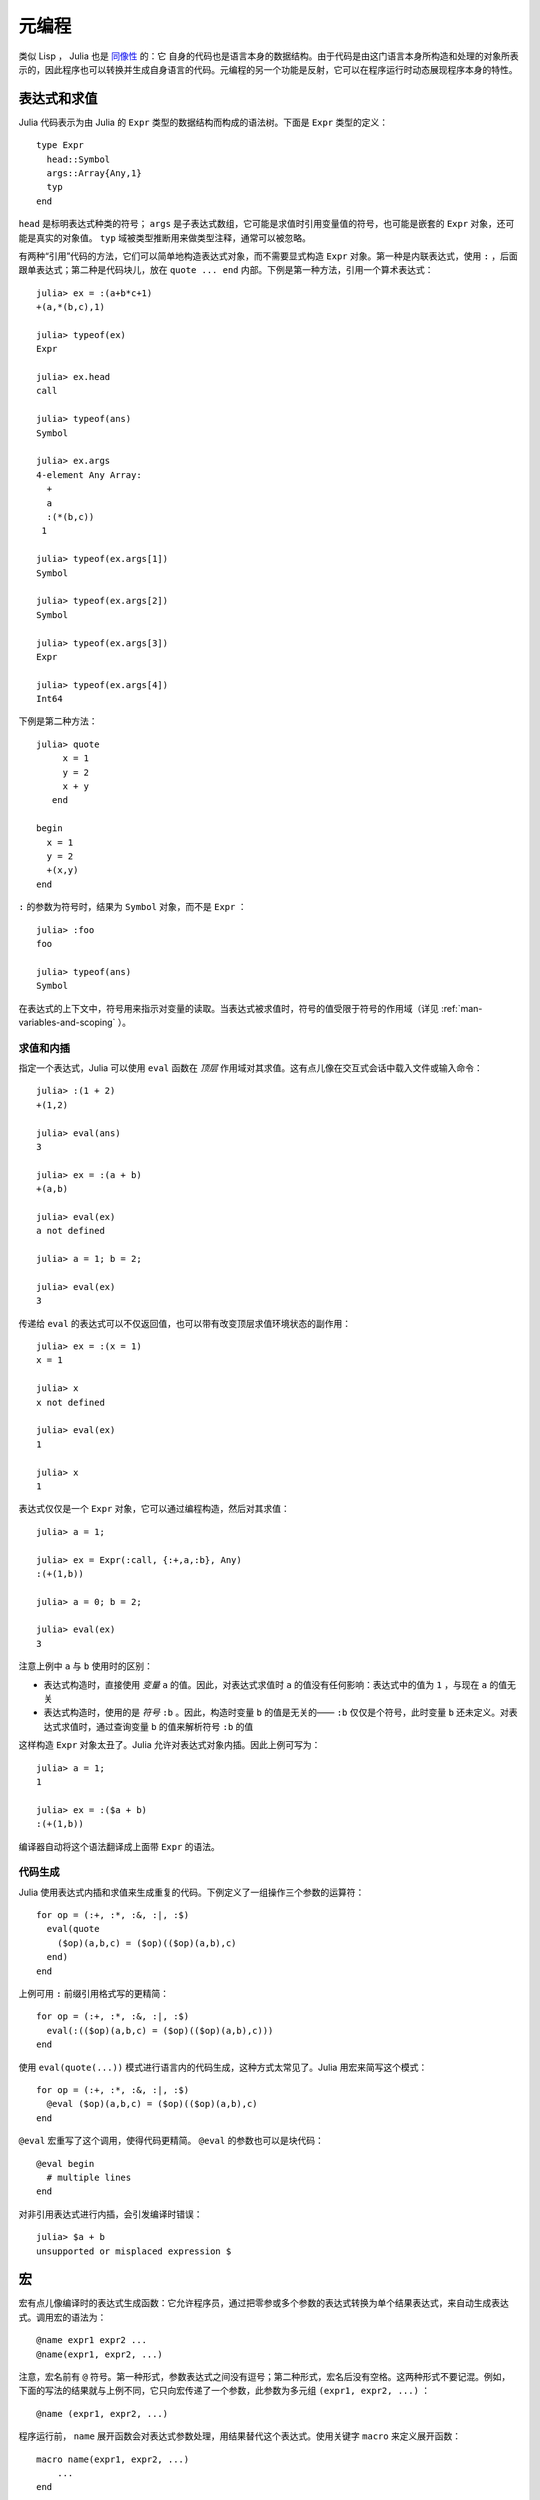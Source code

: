 .. _man-metaprogramming:

********
 元编程  
********

类似 Lisp ， Julia 也是 `同像性 <http://en.wikipedia.org/wiki/Homoiconicity>`_ 的：它 自身的代码也是语言本身的数据结构。由于代码是由这门语言本身所构造和处理的对象所表示的，因此程序也可以转换并生成自身语言的代码。元编程的另一个功能是反射，它可以在程序运行时动态展现程序本身的特性。

表达式和求值
------------

Julia 代码表示为由 Julia 的 ``Expr`` 类型的数据结构而构成的语法树。下面是 ``Expr`` 类型的定义： ::

    type Expr
      head::Symbol
      args::Array{Any,1}
      typ
    end

``head`` 是标明表达式种类的符号； ``args`` 是子表达式数组，它可能是求值时引用变量值的符号，也可能是嵌套的 ``Expr`` 对象，还可能是真实的对象值。 ``typ`` 域被类型推断用来做类型注释，通常可以被忽略。

有两种“引用”代码的方法，它们可以简单地构造表达式对象，而不需要显式构造 ``Expr`` 对象。第一种是内联表达式，使用 ``:`` ，后面跟单表达式；第二种是代码块儿，放在 ``quote ... end`` 内部。下例是第一种方法，引用一个算术表达式： ::

    julia> ex = :(a+b*c+1)
    +(a,*(b,c),1)

    julia> typeof(ex)
    Expr

    julia> ex.head
    call

    julia> typeof(ans)
    Symbol

    julia> ex.args
    4-element Any Array:
      +        
      a        
      :(*(b,c))
     1         

    julia> typeof(ex.args[1])
    Symbol

    julia> typeof(ex.args[2])
    Symbol

    julia> typeof(ex.args[3])
    Expr

    julia> typeof(ex.args[4])
    Int64

下例是第二种方法： ::

    julia> quote
         x = 1
         y = 2
         x + y
       end

    begin
      x = 1
      y = 2
      +(x,y)
    end

``:`` 的参数为符号时，结果为 ``Symbol`` 对象，而不是 ``Expr`` ： ::

    julia> :foo
    foo

    julia> typeof(ans)
    Symbol

在表达式的上下文中，符号用来指示对变量的读取。当表达式被求值时，符号的值受限于符号的作用域（详见 :ref:`man-variables-and-scoping` ）。

求值和内插
~~~~~~~~~~

指定一个表达式，Julia 可以使用 ``eval`` 函数在 *顶层* 作用域对其求值。这有点儿像在交互式会话中载入文件或输入命令： ::

    julia> :(1 + 2)
    +(1,2)

    julia> eval(ans)
    3

    julia> ex = :(a + b)
    +(a,b)

    julia> eval(ex)
    a not defined

    julia> a = 1; b = 2;

    julia> eval(ex)
    3

传递给 ``eval`` 的表达式可以不仅返回值，也可以带有改变顶层求值环境状态的副作用： ::

    julia> ex = :(x = 1)
    x = 1

    julia> x
    x not defined

    julia> eval(ex)
    1

    julia> x
    1

表达式仅仅是一个 ``Expr`` 对象，它可以通过编程构造，然后对其求值： ::

    julia> a = 1;

    julia> ex = Expr(:call, {:+,a,:b}, Any)
    :(+(1,b))

    julia> a = 0; b = 2;

    julia> eval(ex)
    3

注意上例中 ``a`` 与 ``b`` 使用时的区别：

-  表达式构造时，直接使用 *变量* ``a`` 的值。因此，对表达式求值时 ``a`` 的值没有任何影响：表达式中的值为 ``1`` ，与现在 ``a`` 的值无关
-  表达式构造时，使用的是 *符号* ``:b`` 。因此，构造时变量 ``b`` 的值是无关的—— ``:b`` 仅仅是个符号，此时变量 ``b`` 还未定义。对表达式求值时，通过查询变量 ``b`` 的值来解析符号 ``:b`` 的值

这样构造 ``Expr`` 对象太丑了。Julia 允许对表达式对象内插。因此上例可写为： ::

    julia> a = 1;
    1

    julia> ex = :($a + b)
    :(+(1,b))

编译器自动将这个语法翻译成上面带 ``Expr`` 的语法。

代码生成
~~~~~~~~

Julia 使用表达式内插和求值来生成重复的代码。下例定义了一组操作三个参数的运算符： ::

    for op = (:+, :*, :&, :|, :$)
      eval(quote
        ($op)(a,b,c) = ($op)(($op)(a,b),c)
      end)
    end

上例可用 ``:`` 前缀引用格式写的更精简： ::

    for op = (:+, :*, :&, :|, :$)
      eval(:(($op)(a,b,c) = ($op)(($op)(a,b),c)))
    end

使用 ``eval(quote(...))`` 模式进行语言内的代码生成，这种方式太常见了。Julia 用宏来简写这个模式： ::

    for op = (:+, :*, :&, :|, :$)
      @eval ($op)(a,b,c) = ($op)(($op)(a,b),c)
    end

``@eval`` 宏重写了这个调用，使得代码更精简。 ``@eval`` 的参数也可以是块代码： ::

    @eval begin
      # multiple lines
    end

对非引用表达式进行内插，会引发编译时错误： ::

    julia> $a + b
    unsupported or misplaced expression $

.. _man-macros:

宏
--

宏有点儿像编译时的表达式生成函数：它允许程序员，通过把零参或多个参数的表达式转换为单个结果表达式，来自动生成表达式。调用宏的语法为： ::

    @name expr1 expr2 ...
    @name(expr1, expr2, ...)

注意，宏名前有 ``@`` 符号。第一种形式，参数表达式之间没有逗号；第二种形式，宏名后没有空格。这两种形式不要记混。例如，下面的写法的结果就与上例不同，它只向宏传递了一个参数，此参数为多元组 ``(expr1, expr2, ...)`` ：  ::

    @name (expr1, expr2, ...)

程序运行前， ``name`` 展开函数会对表达式参数处理，用结果替代这个表达式。使用关键字 ``macro`` 来定义展开函数： ::

    macro name(expr1, expr2, ...)
        ...
    end

下例是 Julia 中 ``@assert`` 宏的定义（详见 `error.jl <https://github.com/JuliaLang/julia/blob/master/base/error.jl>`_ ）： ::

    macro assert(ex)
        :($ex ? nothing : error("Assertion failed: ", $(string(ex))))
    end

这个宏可如下使用： ::

    julia> @assert 1==1.0

    julia> @assert 1==0
    Assertion failed: 1==0

宏调用时被展开，因此上面调用等价于： ::

    1==1.0 ? nothing : error("Assertion failed: ", "1==1.0")
    1==0 ? nothing : error("Assertion failed: ", "1==0")

上例没法写成函数，因为只知道结果 *值* ，不知道要求值的表达式是什么。

``@assert`` 的例子也演示了如何在宏中使用 ``@quote`` 块儿。这种特性允许我们在宏内部方便地操作表达式。

卫生宏
~~~~~~

`卫生宏 <http://en.wikipedia.org/wiki/Hygienic_macro>`_ 是个更复杂的宏。Julia 需要确保宏引入和使用的变量不会与代码内插进宏的变量冲突。宏也可能在不是它所定义的模块中被调用。我们需要确保所有的全局变量都解析到正确的模块中。

来看一下 ``@time`` 宏，它的参数是一个表达式。它先记录下时间，运行表达式，再记录下时间，打印出这两次之间的时间差，它的最终值是表达式的值： ::

    macro time(ex)
      quote
        local t0 = time()
        local val = $ex
        local t1 = time()
        println("elapsed time: ", t1-t0, " seconds")
        val
      end
    end

``t0``, ``t1``, 及 ``val`` 应为私有临时变量，而 ``time`` 是标准库中的 ``time`` 函数，而不是用户可能使用的某个叫 ``time`` 的变量（ ``println`` 函数也如此）。

Julia 宏展开机制是这样解决命名冲突的。首先，宏结果的变量被分类为本地变量或全局变量。如果变量被赋值（且未被声明为全局变量）、被声明为本地变量、或被用作函数参数名，则它被认为是本地变量；否则，它被认为是全局变量。本地变量被重命名为一个独一无二的名字（使用 ``gensym`` 函数产生新符号），全局变量被解析到宏定义环境中。

但还有个问题没解决。考虑下例： ::

    module MyModule
    import Base.@time

    time() = ... # 做一些计算

    @time time()
    end

此例中， ``ex`` 是对 ``time`` 的调用，但它并不是宏使用的 ``time`` 函数。它实际指向的是 ``MyModule.time`` 。因此我们应对要解析到宏调用环境中的 ``ex`` 代码做修改。这是通过 ``esc`` 函数的对表达式“转义”完成的： ::

    macro time(ex)
        ...
        local val = $(esc(ex))
        ...
    end

这样，封装的表达式就不会被宏展开机制处理，能够正确的在宏调用环境中解析。

必要时这个转义机制可以用来“破坏”卫生，从而引入或操作自定义变量。下例在调用环境中宏将 ``x`` 设置为 0 ： ::

    macro zerox()
      esc(:(x = 0))
    end

    function foo()
      x = 1
      @zerox
      x  # 为 0
    end

应审慎使用这种操作。

非标准字符串文本
~~~~~~~~~~~~~~~~

:ref:`字符串 <man-non-standard-string-literals>` 中曾讨论过带标识符前缀的字符串文本被称为非标准字符串文本。事实上，这些行为不是 Julia 解释器或编码器内建的，它们调用的是特殊名字的宏。例如，正则表达式宏的定义如下： ::

    macro r_str(p)
      Regex(p)
    end

因此，表达式 ``r"^\s*(?:#|$)"`` 等价于把下列对象直接放入语法树： ::

    Regex("^\\s*(?:#|\$)")

这么写不仅字符串文本短，而且效率高：正则表达式需要被编译，而 ``Regex`` 仅在 *代码编译时* 才构造，因此仅编译一次，而不是每次执行都编译。下例中循环中有一个正则表达式： ::

    for line = lines
      m = match(r"^\s*(?:#|$)", line)
      if m.match == nothing
        # non-comment
      else
        # comment
      end
    end

不使用宏时，要使上例只编译一次，需要如下改写： ::

    re = Regex("^\\s*(?:#|\$)")
    for line = lines
      m = match(re, line)
      if m.match == nothing
        # non-comment
      else
        # comment
      end
    end

由于编译器优化的原因，上例依然不如使用宏高效。但有时，不使用宏可能更方便：要对正则表达式内插时；正则表达式模式本身是动态的，每次循环迭代都会改变，生成新的正则表达式。

不止非标准字符串文本，命令文本语法（ ```echo "Hello, $person"``` ）也是用宏实现的： ::

    macro cmd(str)
      :(cmd_gen($shell_parse(str)))
    end

当然，大量复杂的工作被这个宏定义中的函数隐藏了，但是这些函数也是用 Julia 写的。你可以阅读源代码，看看它如何工作。它所做的事儿就是构造一个表达式对象，用于插入到你的程序的语法树中。

反射
----


